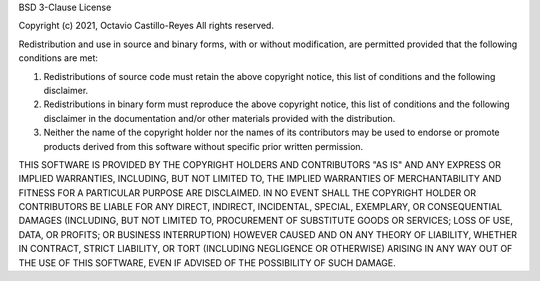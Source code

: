 BSD 3-Clause License

Copyright (c) 2021, Octavio Castillo-Reyes
All rights reserved.

Redistribution and use in source and binary forms, with or without
modification, are permitted provided that the following conditions are met:

1. Redistributions of source code must retain the above copyright notice, this
   list of conditions and the following disclaimer.

2. Redistributions in binary form must reproduce the above copyright notice,
   this list of conditions and the following disclaimer in the documentation
   and/or other materials provided with the distribution.

3. Neither the name of the copyright holder nor the names of its
   contributors may be used to endorse or promote products derived from
   this software without specific prior written permission.

THIS SOFTWARE IS PROVIDED BY THE COPYRIGHT HOLDERS AND CONTRIBUTORS "AS IS"
AND ANY EXPRESS OR IMPLIED WARRANTIES, INCLUDING, BUT NOT LIMITED TO, THE
IMPLIED WARRANTIES OF MERCHANTABILITY AND FITNESS FOR A PARTICULAR PURPOSE ARE
DISCLAIMED. IN NO EVENT SHALL THE COPYRIGHT HOLDER OR CONTRIBUTORS BE LIABLE
FOR ANY DIRECT, INDIRECT, INCIDENTAL, SPECIAL, EXEMPLARY, OR CONSEQUENTIAL
DAMAGES (INCLUDING, BUT NOT LIMITED TO, PROCUREMENT OF SUBSTITUTE GOODS OR
SERVICES; LOSS OF USE, DATA, OR PROFITS; OR BUSINESS INTERRUPTION) HOWEVER
CAUSED AND ON ANY THEORY OF LIABILITY, WHETHER IN CONTRACT, STRICT LIABILITY,
OR TORT (INCLUDING NEGLIGENCE OR OTHERWISE) ARISING IN ANY WAY OUT OF THE USE
OF THIS SOFTWARE, EVEN IF ADVISED OF THE POSSIBILITY OF SUCH DAMAGE.
